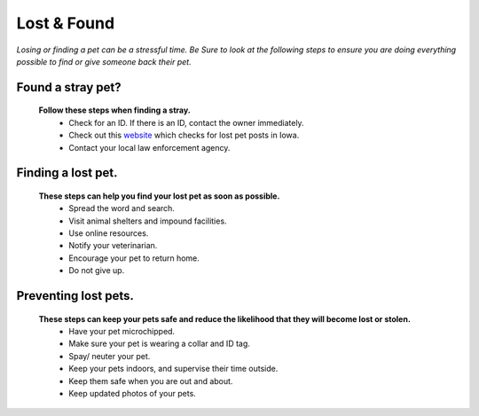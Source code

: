 
Lost & Found
============
*Losing or finding a pet can be a stressful time. Be Sure to look at the following steps to ensure you are doing everything possible to find or give someone back their pet.* 

Found a stray pet?
------------------
  **Follow these steps when finding a stray.**
   * Check for an ID. If there is an ID, contact the owner immediately.
   * Check out this `website`_ which checks for lost pet posts in Iowa.
   * Contact your local law enforcement agency.

.. image:: id.jpg
	:width: 20%

.. _website: http://www.iowapetalert.com

Finding a lost pet.
-------------------

  **These steps can help you find your lost pet as soon as possible.** 
   * Spread the word and search.
   * Visit animal shelters and impound facilities.
   * Use online resources.
   * Notify your veterinarian.
   * Encourage your pet to return home. 
   * Do not give up.
 
Preventing lost pets.
---------------------

  **These steps can keep your pets safe and reduce the likelihood that they will become lost or stolen.**
   * Have your pet microchipped.
   * Make sure your pet is wearing a collar and ID tag.
   * Spay/ neuter your pet.
   * Keep your pets indoors, and supervise their time outside.
   * Keep them safe when you are out and about.
   * Keep updated photos of your pets. 



